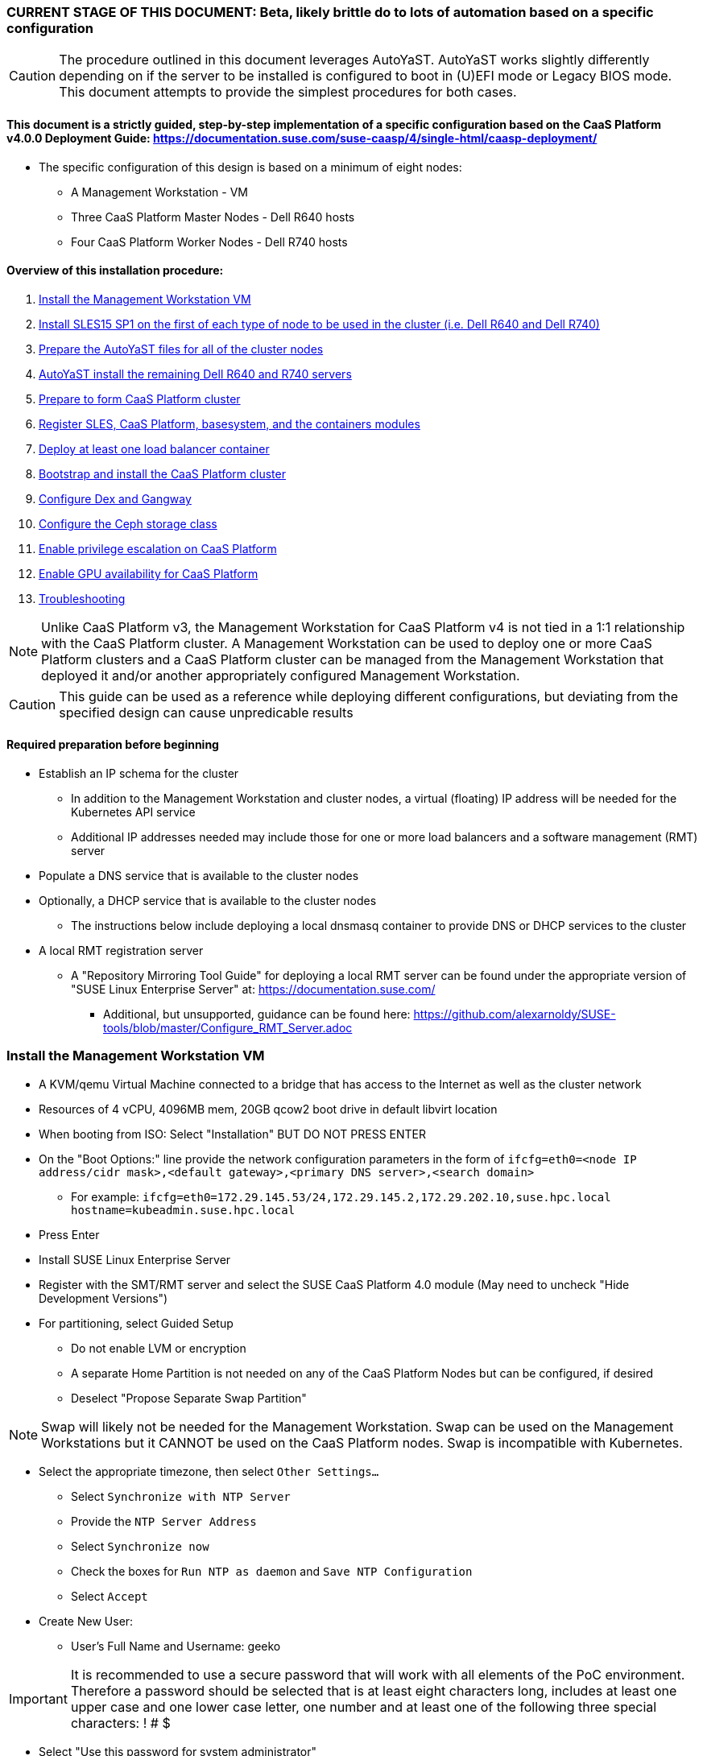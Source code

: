 ### CURRENT STAGE OF THIS DOCUMENT: Beta, likely brittle do to lots of automation based on a specific configuration

CAUTION: The procedure outlined in this document leverages AutoYaST. AutoYaST works slightly differently depending on if the server to be installed is configured to boot in (U)EFI mode or Legacy BIOS mode. This document attempts to provide the simplest procedures for both cases. 

#### This document is a strictly guided, step-by-step implementation of a specific configuration based on the CaaS Platform v4.0.0 Deployment Guide: https://documentation.suse.com/suse-caasp/4/single-html/caasp-deployment/
* The specific configuration of this design is based on a minimum of eight nodes:
** A Management Workstation - VM 
** Three CaaS Platform Master Nodes - Dell R640 hosts
** Four CaaS Platform Worker Nodes - Dell R740 hosts

==== Overview of this installation procedure:
. <<anchor-10>>
. <<anchor-20>>
. <<anchor-30>>
. <<anchor-40>>
. <<anchor-50>>
. <<anchor-60>>
. <<anchor-65>>
. <<anchor-70>>
. <<anchor-80>>
. <<anchor-90>>
. <<anchor-100>>
. <<anchor-110>>
. <<anchor-120>>

NOTE: Unlike CaaS Platform v3, the Management Workstation for CaaS Platform v4 is not tied in a 1:1 relationship with the CaaS Platform cluster.
      A Management Workstation can be used to deploy one or more CaaS Platform clusters and a CaaS Platform cluster can be managed from the 
      Management Workstation that deployed it and/or another appropriately configured Management Workstation.

CAUTION: This guide can be used as a reference while deploying different configurations, but deviating from the specified design can cause unpredicable results


==== Required preparation before beginning
* Establish an IP schema for the cluster
** In addition to the Management Workstation and cluster nodes, a virtual (floating) IP address will be needed for the Kubernetes API service
** Additional IP addresses needed may include those for one or more load balancers and a software management (RMT) server
* Populate a DNS service that is available to the cluster nodes
* Optionally, a DHCP service that is available to the cluster nodes
** The instructions below include deploying a local dnsmasq container to provide DNS or DHCP services to the cluster
* A local RMT registration server
** A "Repository Mirroring Tool Guide" for deploying a local RMT server can be found under the appropriate version of "SUSE Linux Enterprise Server" at: https://documentation.suse.com/
*** Additional, but unsupported, guidance can be found here: https://github.com/alexarnoldy/SUSE-tools/blob/master/Configure_RMT_Server.adoc

[[anchor-10]]
=== Install the Management Workstation VM

* A KVM/qemu Virtual Machine connected to a bridge that has access to the Internet as well as the cluster network
* Resources of 4 vCPU, 4096MB mem, 20GB qcow2 boot drive in default libvirt location
* When booting from ISO: Select "Installation" BUT DO NOT PRESS ENTER
* On the "Boot Options:" line provide the network configuration parameters in the form of `ifcfg=eth0=<node IP address/cidr mask>,<default gateway>,<primary DNS server>,<search domain>`
** For example: `ifcfg=eth0=172.29.145.53/24,172.29.145.2,172.29.202.10,suse.hpc.local hostname=kubeadmin.suse.hpc.local`
* Press Enter
* Install SUSE Linux Enterprise Server
* Register with the SMT/RMT server and select the SUSE CaaS Platform 4.0 module (May need to uncheck "Hide Development Versions")
* For partitioning, select Guided Setup
** Do not enable LVM or encryption
** A separate Home Partition is not needed on any of the CaaS Platform Nodes but can be configured, if desired
** Deselect "Propose Separate Swap Partition"

NOTE: Swap will likely not be needed for the Management Workstation. Swap can be used on the Management Workstations but it CANNOT be used on the CaaS Platform nodes. Swap is incompatible with Kubernetes.

* Select the appropriate timezone, then select `Other Settings...`
** Select `Synchronize with NTP Server`
** Provide the `NTP Server Address`
** Select `Synchronize now`
** Check the boxes for `Run NTP as daemon` and `Save NTP Configuration`
** Select `Accept`

* Create New User:
** User's Full Name and Username: geeko

IMPORTANT: It is recommended to use a secure password that will work with all elements of the PoC environment. Therefore a password should be selected that is at least eight characters long, includes at least one upper case and one lower case letter, one number and at least one of the following three special characters: ! # $

** Select "Use this password for system administrator" 
* On the final "Installation Settings" screen:
** Under Security, disable the Firewall
* Install


==== Finish preparing the Management workstation:
* Enable passwordless sudo for the user geeko
----
sudo bash -c "echo 'geeko ALL=(ALL) NOPASSWD: ALL' >> /etc/sudoers.d/01geeko"
----
* `ssh-keygen`
** Accept the defaults, though a passphrase can be configured here, if desired
* Update the NTP client settings. 
** `sudo yast timezone`
*** `other Settings`
*** `Synchronize with NTP server`
*** Enter `172.29.202.15` under `NTP Server Access`
*** `Synchronize now`
**** Synchronizing with the NTP service will take several seconds but should complete without error
*** `Run NTP as daemon`
*** `Save NTP Configuration`
*** `Accept`, then `OK`

==== Create a file to reference all of the CaaS Platform cluster nodes
* `mkdir ~/autoyast_templates`
----
cat <<EOF> ~/autoyast_templates/.all_nodes
mstr1.suse.hpc.local
mstr2.suse.hpc.local
mstr3.suse.hpc.local
wrkr1.suse.hpc.local
wrkr2.suse.hpc.local
wrkr3.suse.hpc.local
wrkr4.suse.hpc.local
EOF
----

==== Optionally, setup a local DNS/DHCP container

TIP: This step reduces the amount of typing (and thus the chances of typos) at the GRuB line when AutoYaST installing the cluster nodes, but is not required to successfully install the cluster. 

CAUTION: It is highly recommended to verify there is not an existing DHCP server on the subnet before continuing (See the Troubleshooting section in the opensuse-dnsmasq-container link below)

TIP: This step is primarily intended to support AutoYaST installation. However, if an external DNS server is not available, this DNS/DHCP container can be used to support the installed and configured CaaS Platform cluster.

* After cloning the repository in the link below, update the dnsmasq_hosts file with at least one entry that points to the Management Workstation, such as `172.29.145.53    kubeadmin`
** Eventually all cluster nodes, plus the Management Workstation and all load balancers will need to be resolve all members of the cluster environment
* Ensure the DHCP configuration in the dnsmasq.conf file includes the correct default router and points to the Management Workstation's cluster network IP address for DNS resolution

* Follow the README.adoc file to create a DNS+DHCP https://github.com/alexarnoldy/opensuse-dnsmasq-container[openSUSE Dnsmasq container]

==== Optionally, setup a local NTP container

* After cloning the repository in the link below, update the chrony.conf file

* Follow the README.adoc file to create a chrony https://github.com/alexarnoldy/opensuse-chrony-container[openSUSE Chrony container]

==== Setup the nginx webserver container to serve AutoYaST templates

* `sudo zypper -n in podman`
* Verify that port 80 on this host is not currently in use: `ss -npr --listening | grep :80`

IMPORTANT: If port 80 is in use, specify a different port with the `-p <container port>:<host port>`` option, or a random high port with the `-P` option in the following command

* Launch nginx webserver container: `cd ~; sudo podman run --name autoyast-nginx -v /home/geeko/autoyast_templates:/usr/share/nginx/html:ro -p 80:80 -d nginx:latest`

IMPORTANT: This container WILL NOT automatically start after rebooting the Management Workstation. Use `sudo podman start autoyast-nginx` to start it manually

NOTE: If the webserver on the Managment Workstation is using a port other than 80, specify that port in the curl command below, i.e. `curl http://kubeadmin:<port>/.all_nodes`. The port can be verified with `sudo podman ps`

* Test that files in the autoyast_templates directory are available on the cluster network (if possible, from another system connected to the clsuter network): `curl http://kubeadmin/.all_nodes`
** The output should display the contents of the .all_nodes file

TIP: In some cases the command above will fail to resolve to the correct IP address for the Management Workstation. In those cases, simply use the Management Workstation's cluster network IP address.


[[anchor-20]]
=== Install SLES15 SP1 on the first of each type of node to be used in the cluster (i.e. Dell R640 and Dell R740)
* Nodes must have access to the Internet, as well as the cluster network; and the DNS, NTP, and RMT servers
* Start the node from DVD or ISO,  Select "Installation" at the DVD GRuB screen, but DO NOT PRESS ENTER
** If there is a "Boot Options" line near the bottom of the screen, provide the Network configuration parameters, as shown below. When ready, press Enter to boot the system.
** If there IS NOT a "Boot Options" line near the bottom of the screen, press the "e" key. Then, provide the Network configuration parameters as shown below, at the end of the "linuxefi" line (Be sure to insert a space after "splash=silent"). When ready, press Ctrl+x to boot the system.
*** Network configuration parameters: `ifcfg=em1=<node IP address/cidr mask>,<default gateway>,<primary DNS server>,<search domain> hostname=<FQDN of node>`
** For example: `ifcfg=em1=172.29.145.61/24,172.29.145.2,172.29.202.10,suse.hpc.local hostname=mstr1.suse.hpc.local`
* Register with the RMT server and select the SUSE CaaS Platform 4.0 module (May need to uncheck "Hide Development Modules" to see it)
* For partitioning, select Guided Setup
** For best performance select XFS filesystem for the root partition
** A separate Home Partition is not needed on any of the CaaS Platform Nodes but can be configured, if desired
** Deselect "Propose Separate Swap Partition"

CAUTION: Swap is incompatible with Kubernetes.

* Select the appropriate timezone, then select `Other Settings...`
** Select `Synchronize with NTP Server`
** Provide the `NTP Server Address`
** Select `Synchronize now`
** Check the boxes for `Run NTP as daemon` and `Save NTP Configuration`
** Select `Accept`

* Create New User:
** User's Full Name and Username: geeko

IMPORTANT: It is recommended to use a secure password that will work with all elements of the PoC environment. Therefore a password should be selected that includes at least one upper case and one lower case letter, one number and at least one of the following three special characters: ! # $

** Select "Use this password for system administrator" 
* On the final "Installation Settings" screen:
** Under Security, disable the Firewall
* Install


==== Finish preparing the first Dell servers:

* From the Management Workstation, add the geeko@kubeadmin SSH credentials to the server: `ssh-copy-id -i /home/geeko/.ssh/id_rsa.pub <hostname>`

NOTE: Peform the following steps on each of the two installed servers

.Enable passwordless sudo access for the geeko user
* `sudo bash -c "echo 'geeko ALL=(ALL) NOPASSWD: ALL' > /etc/sudoers.d/01geeko"`

////
Shouldn't be needed now that it's done during the install
.Update the NTP client settings 
** `sudo yast timezone`
*** Ensure the selected timezone is correct
*** `other Settings`
*** `Synchronize with NTP server`
*** Enter `172.29.202.15` under `NTP Server Access`
*** `Synchronize now`
**** Synchronizing with the NTP service will take several seconds but should complete without error
*** `Run NTP as daemon`
*** `Save NTP Configuration`
*** `Accept`, then `OK`
////

==== If needed, adjust the first Dell servers' networking after they complete installation

NOTE: This document demonstrates the procedure for creating a bonded network from em1
    and em2, then assigning the node's IP address to that bond; however, your configuration may be different

NOTE: Peform the following steps on each of the two installed servers

TIP: Perform the following steps from the server's console

TIP: In yast, Tab will help you navigate through panes and options. Each option in yast will have a letter highlighted.
     Using "Alt" + that letter will directly open that option.

** `sudo yast lan`
** `(Use tab and the arrow keys to highlight em1) -> Delete -> OK`
** `sudo yast lan`
** `Add -> Device Type -> Bond -> Next`
** `(Select Statically Assigned IP Address) -> IP Address -> (input the server's IP address)`
** `(Adjust the Subnet Mask, if needed) -> Bonded Slaves -> Yes`
** `(Select both em1 and em2) -> Next`
** `Routing -> (Ensure the Device for Default IPv4 Gateway is "-") -> OK`
* Verify networking is functioning correctly:
** `ip a`
** `ping opensuse.com`

==== Ensure swap is not enabled. Swap is incompatible with Kubernetes
* `cat /proc/swaps`
** Should return a header line, but nothing else
* `grep swap /etc/fstab`
** Should return nothing
*** If swap is enabled, remote the swap line from the /etc/fstab file and reboot

[[anchor-30]]
=== Prepare the AutoYaST files for all of the cluster nodes

==== Create an AutoYaST clone file of the first Dell R640 and Dell R740 servers

NOTE: Peform the following steps on each of the two installed servers

* `sudo yast2 clone_system`
** Approve the installation of the autoyast2 package
* `sudo mv /root/autoinst.xml ~/$(hostname).xml`
* `sudo chown -R geeko:users ~/$(hostname).xml`
* `scp ~/$(hostname).xml kubeadmin.suse.hpc.local:~/autoyast_templates/`


==== Create the AutoYaST files for the remaining nodes  

NOTE: Peform the following steps on the Management Workstation

* Make a copy of the first servers' AutoYaST file for each of the remaining nodes, naming them with the hostname of the node and ending in .xml
** An example of this operation, might be:
----
cd ~/autoyast_templates/
for NODE in mstr2 mstr3; do cp -p mstr1.xml ${NODE}.xml; done
for NODE in wrkr2 wrkr3 wrkr4; do cp -p wrkr1.xml ${NODE}.xml; done
----

CAUTION: Take care not to mix up the two different types of servers. Applying the Dell R640 AutoYaST file to a Dell R740, or vise versa, could yeild unexpected results.

==== Adjust the XML files to with the correct hostnames and IP addresses of the cluster nodes

IMPORTANT: Before continuing, ensure each cluster node has an XML file as well as an entry in the .all_nodes file

NOTE: Peform the following steps once for each of the two installed servers (i.e. once for the Dell R640, then again for the Dell R740)

* Update the hostnames in the nodes' XML files:
** Set this variable to the hostname (not the FQDN) of the installed server (i.e. the installed Dell R640): `export FIRST_HOSTNAME=`
** Execute this loop:
----
cd ~/autoyast_templates
rm -f /tmp/hostname_update 
for EACH in $(ls -1 mstr* wrkr*)
do 
NEW_HOSTNAME=$(echo ${EACH} | awk -F. '{print$1}')
echo "sed -i 's/${FIRST_HOSTNAME}/${NEW_HOSTNAME}/g' ${EACH}" >> /tmp/hostname_update
done
----
** Review the /tmp/hostname_update file to ensure the sed commands to change the hostnames are correct: `grep -v suse /tmp/hostname_update`
*** Correct any mistakes in the file, then execute the commands in it: `bash /tmp/hostname_update`
* Update the IP addresses in the XML files:
** Set this variable to the IP address of the installed server: `export FIRST_IP=`

TIP: Get the correct IP address with the command: `grep ipaddr <hostname>.xml` where <hostname> is the first node installed
** Execute this loop:
----
cd ~/autoyast_templates
rm -f /tmp/IP_update 
for EACH in $(ls -1 mstr* wrkr*)
do 
NEW_IP=$(getent hosts $(echo ${EACH} | awk -F. '{print$1}') | awk '{print$1}')
echo "sed -i 's/${FIRST_IP}/${NEW_IP}/g' ${EACH}" >> /tmp/IP_update
done
----
** Review the /tmp/hostname_update file to ensure the sed commands to change the IP addresses are correct: `grep -v suse /tmp/IP_update`
*** Correct any mistakes in the file, then execute the commands in it: `bash /tmp/IP_update`

==== Test that each Worker Node XML file is available through the nginx webserver

NOTE: If the webserver on the Managment Workstation is using a port other than 80, specify that port in the command below, i.e. `curl -s http://kubeadmin:<port>/${EACH}.xml`. The port can be verified by running `sudo podman ps` on the Management Workstation.

----
for EACH in $(awk -F. '{print$1}' .all_nodes)
do 
echo ${EACH}
curl -s http://kubeadmin/${EACH}.xml| egrep "<hostname|ipaddr" | grep -v 127
echo ""
done
----
** Verify each hostname and IP address is correct for each cluster node


[[anchor-40]]
=== AutoYaST install the remaining Dell R640 and R740 servers

NOTE: Perform the following steps on each of the remaining Dell servers, adjusting the IP address and hostname portions of the AutoYaST parameters below

IMPORTANT: The procedure for installing via AutoYaST is slightly different depending on if the target server is configured to boot in (U)EFI mode or Legacy BIOS mode. Be sure to verify the boot mode for a bare-metal server before continuing. Virtual Machines commonly boot in Legacy BIOS mode. For more information, see the SLES15 SP1 AutoYaST guide: https://documentation.suse.com/sles/15-SP1/single-html/SLES-autoyast/#book-autoyast

* Provide the SLES 15 SP1 DVD1 installer DVD or ISO to the BIOS of the Master Node
* Start the Master Node from DVD or ISO,  Select "Installation" at the DVD GRuB screen, but DO NOT PRESS ENTER
** If there is a "Boot Options" line near the bottom of the screen, provide the AutoYaST parameters, shown below. When ready, press Enter to boot the system.
** If there IS NOT a "Boot Options" line near the bottom of the screen, press the "e" key. Then, provide the AutoYaST parameters shown below, at the end of the "linuxefi" line (Be sure to insert a space after "splash=silent"). When ready, press Ctrl+x to boot the system.

NOTE: If the webserver on the Managment Workstation is using a port other than 80, specify that port in the command below, i.e. `autoyast=http://kubeadmin:<port>/<node_name>.xml`. The port can be verified by running `sudo podman ps` on the Management Workstation.

*** AutoYaST parameters: `autoyast=http://kubeadmin/<node name>.xml ifcfg=em1=dhcp`
*** If DHCP is not available provide the network configuration parameters in the form of: `ifcfg=em1=<node IP address/cidr mask>,<default gateway>,<primary DNS server>,<search domain> hostname=<FQDN of node>`

TIP: In some cases the command above will fail to resolve to the correct IP address for the Management Workstation. In those cases, simply use the Management Workstation's cluster network IP address.


[[anchor-50]]
=== Prepare to form CaaS Platform cluster

NOTE: The following commands must be run from the Management Workstation and require a .all_nodes file that contains the fully qualified hostnames of all cluster nodes. 

.Check the time skew of all nodes to be added to the cluster

* Ensure all nodes respond and the time skew is within 1 second: 
----
rm /tmp/*time-check
for EACH in `cat ~/autoyast_templates/.all_nodes` 
do bash -c "ssh $EACH date > /tmp/$EACH.time-check & " 
done 
date > /tmp/$(hostname -f).time-check 
sleep 1
grep -v suse /tmp/*time-check
rm /tmp/*time-check
----



.Enable passwordless sudo access for the geeko user
* Run the loop below and execute this command for each node: `sudo bash -c "echo 'geeko ALL=(ALL) NOPASSWD: ALL' > /etc/sudoers.d/01geeko"; exit`

NOTE: This step also verifies that DNS resolution is configured correctly. If resolution fails, ensure DNS records are correct and that the Management Workstation is using the correct DNS server

----
for EACH in `cat ~/autoyast_templates/.all_nodes`; do ssh $EACH ; done
----

.Verify passwordless SSH and sudo capabilities for the geeko user on all nodes
----
for EACH in `cat ~/autoyast_templates/.all_nodes`; do ssh $EACH sudo hostname -f; done
----
** It should return each fully qualified hostname with no additional interaction required
*** If any hosts prompt for a password, resolve the issue with `ssh-copy-id -i /home/geeko/.ssh/id_rsa.pub <hostname>` and retest

[[anchor-60]]
=== Register SLES, CaaS Platform, basesystem, and the containers modules

* Set this variable to the hostname or IP address of the RMT server: `export RMT_HOSTNAME=`
----
for EACH in `cat ~/autoyast_templates/.all_nodes`; do 
echo $EACH 
ssh $EACH sudo SUSEConnect --url http://${RMT_HOSTNAME} && \
ssh $EACH sudo SUSEConnect -p sle-module-containers/15.1/x86_64 && \
ssh $EACH sudo SUSEConnect -p caasp/4.0/x86_64 --url http://${RMT_HOSTNAME}
done
----


.Ensure caasp, SLES, basesystem, and containers are all "Registered"

* Each product should be followed by a line that says "Registered"
----
for EACH in `cat ~/autoyast_templates/.all_nodes`; do 
echo $EACH 
ssh $EACH sudo SUSEConnect -s | egrep -o --color "caasp|SLES|basesystem|containers|server-applications|\"Registered\"" && \
echo"" && read -p "Press Enter for next system"
done
----

==== Ensure swap is not enabled on any of the CaaS Platform hosts

----
for EACH in `cat ~/autoyast_templates/.all_nodes`; do echo $EACH; ssh $EACH cat /proc/swaps; echo ""; done
----
** Should return a header line for each node, but nothing else

==== Ensure name resolution is correcly configured on all cluster nodes and the Management Workstation

----
for EACH in `cat ~/autoyast_templates/.all_nodes`; do echo $EACH; ssh $EACH tail -2 /etc/resolv.conf; echo ""; done
echo kubeadmin
tail -2 /etc/resolv.conf
----

[[anchor-65]]
=== Deploy at least one load balancer container

NOTE: The load balancer(s) will present a cluster IP address for API clients to consume

* Follow the README.adoc file to create at least one https://github.com/alexarnoldy/nginx-load-balancer-container[nginx load balancer container] on the Management Workstation and/or other VM or non-cluster system
* The README.adoc file contains a link to the https://github.com/alexarnoldy/opensuse-keepalived-container[openSUSE keepalived container] which maintains the virtual IP address
* Ensure the DNS server that supports the cluster nodes can resolve a FQDN to the API virtual IP address, such as "172.29.145.50	mstr.suse.hpc.local"

==== Ensure all cluster nodes can reach resolve the name of, and reach, the load balancer

----
for EACH in `cat ~/autoyast_templates/.all_nodes`; do echo $EACH; ssh $EACH ping -c 2 mstr.suse.hpc.local; echo ""; done
----

==== Ensure all cluster nodes can reach resolve the name of, and reach, the RMT server

----
for EACH in `cat ~/autoyast_templates/.all_nodes`; do echo $EACH; ssh $EACH ping -c 2 smt.suse.hpc.local; echo ""; done
----

[[anchor-70]]
=== Bootstrap and install the CaaS Platform cluster

NOTE: Many of the steps in this process begin with running an ssh-agent process. While there's little harm in having multiple ssh-agents running at the same time, there's a security advantage to only running the ssh-agent when it's required. This methodology offers the added advantage of ensuring the ssh-agent is running during the procedure when it is required.

NOTE: Perform the following steps from the Management Workstation

////
.For any VM nodes, snapshot before instantiating the cluster
* Create snapshot
----
for EACH in `cat ~/autoyast_templates/.all_nodes`; do echo $EACH; ssh $EACH sudo virsh snapshot-create-as $EACH --name "before forming cluster"; echo ""; done
----
////

* Install the CaaS Platform management software and initialize the cluster definition
----
eval "$(ssh-agent -t 180)"
ssh-add /home/geeko/.ssh/id_rsa
sudo zypper --non-interactive install -t pattern SUSE-CaaSP-Management
cd ~; skuba cluster init --control-plane mstr.suse.hpc.local suse-caasp-hpc && cd ~/suse-caasp-hpc
kill ${SSH_AGENT_PID}
----

NOTE: --control-plane defines the FQDN of the load balancer. The second argument is the name to be givent to the new cluster.

////
* Ensure the SSH Agent is running and has the geeko user's RSA key loaded
** `ps -ef | grep ssh-agent`
*** If this doesn't return an ssh-agent running for the geeko user, run the following commands to start ssh-agent and add the Management Workstation's key:
**** `eval "$(ssh-agent)"`
**** `ssh-add /home/geeko/.ssh/id_rsa`
////

* Bootstrap the cluster 
----
eval "$(ssh-agent -t 180)"
ssh-add /home/geeko/.ssh/id_rsa
skuba node bootstrap --user geeko --sudo --target mstr1.suse.hpc.local mstr1
kill ${SSH_AGENT_PID}
----

NOTE: This command bootstraps the CaaS Platform cluster with mstr1.suse.hpc.local as the first master node. Internally, Kubernetes will assign this node the name "mstr1"

==== Join additional Master Nodes to the cluster
* To join all remainging Master Nodes in the ~/autoyast_templates/.all_nodes file:

----
for MASTER_FQDN in `grep mstr ~/autoyast_templates/.all_nodes | tail -n+2`; do \
eval "$(ssh-agent -t 180)"
ssh-add /home/geeko/.ssh/id_rsa
MASTER=`echo $MASTER_FQDN | awk -F. '{print$1}'`; \
skuba node join --role master --user geeko --sudo \
--target $MASTER_FQDN $MASTER; \
kill ${SSH_AGENT_PID}
done
----

* To join a single Master Node to the cluster:

----
eval "$(ssh-agent -t 180)"
cd ~/suse-caasp-hpc/
ssh-add /home/geeko/.ssh/id_rsa
export MASTER_FQDN=
----
----
MASTER=`echo $MASTER_FQDN | awk -F. '{print$1}'`; \
skuba node join --role master --user geeko --sudo \
--target $MASTER_FQDN $MASTER
kill ${SSH_AGENT_PID}
----

IMPORTANT: If any nodes will require additional configuration such as GPU integration, use the command `kubectl cordon <node name>` to prevent work from being assigned to it until it is ready.

==== Join Worker Nodes to the cluster
* To join all remainging Worker Nodes in the ~/autoyast_templates/.all_nodes file:

----
for WORKER_FQDN in `grep wrkr ~/autoyast_templates/.all_nodes`; do \
eval "$(ssh-agent -t 180)"
ssh-add /home/geeko/.ssh/id_rsa
WORKER=`echo $WORKER_FQDN | awk -F. '{print$1}'`; \
skuba node join --role worker --user geeko --sudo \
--target $WORKER_FQDN $WORKER; \
kill ${SSH_AGENT_PID}
done
----

* To join a single Worker Node to the cluster:
----
eval "$(ssh-agent -t 180)"
ssh-add /home/geeko/.ssh/id_rsa
export WORKER_FQDN=
----
----
WORKER=`echo $WORKER_FQDN | awk -F. '{print$1}'`; \
skuba node join --role worker --user geeko --sudo \
--target $WORKER_FQDN $WORKER
kill ${SSH_AGENT_PID}
----

IMPORTANT: If any nodes will require additional configuration such as GPU integration, use the command `kubectl cordon <node name>` to prevent work from being assigned to those nodes until they are ready.


==== Verify the status of the cluster
* `cd /home/geeko/suse-caasp-hpc`
* `skuba cluster status`

==== Enable the use of kubectl from the Management Workstation
* `echo export KUBECONFIG=/home/geeko/caaspv4-cluster/admin.conf >> ~/.bashrc`
* `. ~/.bashrc` 
* `kubectl get nodes`

////
.For any VM nodes, snapshot immediately after instantiating the cluster
* Create snapshot script
----
cat <<EOF> /tmp/snap_after_cluster.sh
/bin/bash
sudo virsh list --all | grep "suse.hpc.local" | awk '{print$2}' > /tmp/k8s_nodes
for K8S_NODE in `cat /tmp/k8s_nodes`; do sudo virsh snapshot-create-as \$K8S_NODE --name "after forming cluster"; done
EOF
----

* scp the script to each node and execute it
----
for EACH in `cat .all_kvm_hosts`; do \
echo $EACH; scp /tmp/snap_after_cluster.sh $EACH:/tmp; \
ssh $EACH /tmp/snap_after_cluster.sh ; echo ""; \
done
----
////



[[anchor-80]]
=== Configure Dex and Gangway

==== Create the ClusterRoleBinding for the admins group
* `kubectl create clusterrolebinding ldap-admin-access --clusterrole=cluster-admin --group=admins`
* Edit the configmap: `kubectl --namespace=kube-system edit configmap oidc-dex-config`
* Restart Dex and Gangway pods:
----
kubectl --namespace=kube-system delete pod -l app=oidc-dex
kubectl --namespace=kube-system delete pod -l app=oidc-gangway
----
* Verify the new pods have started correctly: 
----
kubectl get pods -n kube-system -l app=oidc-dex -o wide 
kubectl get pods -n kube-system -l app=oidc-gangway -o wide 
----

==== Add the Dex self-signed cert to the Admin node:
* Get the cert from the dex pod: `kubectl exec -it -n kube-system $(kubectl get pod -n kube-system -l app=oidc-dex -o name | head -1) cat /etc/dex/pki/ca.crt > /tmp/mstr.suse.hpc.local:32000-ca.crt`
* Move the cert into place: `sudo mv /tmp/mstr.suse.hpc.local:32000-ca.crt /etc/pki/trust/anchors/`
* Update the certs: `sudo update-ca-certificates`

==== Test authentication:
* `skuba auth login -s https://mstr.suse.hpc.local:32000`
* Remove the kubeconf.txt file, if the login was successful: `rm kubeconf.txt`
* Use the Chromium browser to test logging into Gangway at https://mstr.suse.hpc.local:32001
** Log in with a user id, such as suse, rather than email address
** Try using Incognito Mode if cookie errors prevent logging in

[[anchor-90]]
=== Configure the Ceph storage class



[[anchor-100]]
=== Enable privilege escalation on CaaS Platform

==== Edit the pod security policy
* `kubectl edit psp suse.caasp.psp.unprivileged`
*** Add the following elements as part of the `spec:`
**** Note: If `allowPrivilegeEscalation` is already defined, ensure it is set to true
------
  allowPrivilegeEscalation: true
  allowedCapabilities:
  - SYS_PTRACE
  - NET_ADMIN
------



[[anchor-110]]
=== Enable GPU availability for CaaS Platform

.Validate the nodes that are equiped with Nvidia GPUs
----
for EACH in `cat ~/autoyast_templates/.all_nodes`; do echo $EACH; ssh $EACH sudo lspci | grep -i nvidia; done
----

.Prepare the Nvidia GPU equiped Worker Node

NOTE: Perform the following steps entirely through for each Nvidia GPU equiped node

* Verify the model of Nvidia GPU: `sudo lspci | grep -i nvidia`
** Check against: https://developer.nvidia.com/cuda-gpus to ensure the GPU is CUDA compatible

* Install the appropriate kernel header files for the kernel version
** `uname -r`
*** Output is in the form of <version>-<variant>, i.e. 4.12.14-197.26-default
** `sudo zypper --non-interactive install kernel-default-devel=4.12.14-197.26`
*** Format is sudo zypper --non-interactive install kernel-<variant>-devel=<version>

* Install the Cuda toolkit:
----
sudo zypper addrepo http://developer.download.nvidia.com/compute/cuda/repos/sles15/x86_64/cuda-sles15.repo
sudo SUSEConnect --product PackageHub/15.1/x86_64
sudo SUSEConnect --product sle-module-desktop-applications/15.1/x86_64
sudo zypper refresh     # May require "trust always" the "package signing key"
sudo zypper --non-interactive install cuda
----

* Verify which packages and versions of the Cuda toolkit were installed `sudo zypper search cuda`

* When the driver is correctly loaded it will show the version in: `cat /proc/driver/nvidia/version`
** If the driver hasn't loaded, reboot the node and check again

* Check that you can access the GPU:
----
sudo usermod -G video -a geeko
sudo usermod -G video -a root
sudo su - geeko
nvidia-smi
----
** Should get an output that contains:
----
NVIDIA-SMI XXX.YY Driver Version: XXX.YY CUDA Version: XX.Y
. . . .
No running processes found
----

* Install the Nvidia libnvidia-container:
----
wget https://github.com/NVIDIA/libnvidia-container/releases/download/v1.0.0/libnvidia-container_1.0.0_x86_64.tar.xz
tar xJf libnvidia-container_1.0.0_x86_64.tar.xz
sudo cp libnvidia-container_1.0.0/usr/local/bin/nvidia-container-cli /usr/bin
sudo cp libnvidia-container_1.0.0/usr/local/lib/libnvidia-container.so* /usr/lib64
----
* Verify functionality of the nvidia-container-cli utility: `nvidia-container-cli info`
** Should get an output that contains:
----
NVRM version:   XXX.YY                                                          
CUDA version:   XX.Y  
Model:          X
Brand:          Y
----

### Install nvidia-container-toolkit on any nodes equiped with GPUs

==== Start on the CaaS Platform Administrative Workstation
* Download the required package via a CentOS container:
----
sudo zypper --non-interactive install podman
sudo podman run --rm -ti -v$PWD:/var/tmp centos:7
DIST=$(. /etc/os-release; echo $ID$VERSION_ID)
curl -s -L https://nvidia.github.io/nvidia-container-runtime/$DIST/nvidia-container-runtime.repo |    tee /etc/yum.repos.d/nvidia-container-runtime.repo
yum install --downloadonly nvidia-container-runtime-hook        # May have answer "y" to accept Nvidia's GPG key
cp /var/cache/yum/x86_64/7/nvidia-container-runtime/packages/nvidia-container-toolkit-1.0.5-2.x86_64.rpm /var/tmp
exit
----

* Create the unrpm script from: https://github.com/openSUSE/obs-build/blob/master/unrpm
* Unpack the rpm: `bash unrpm nvidia-container-toolkit-1.0.5-2.x86_64.rpm`
* If running this on another node (i.e. the Administrative Workstation), SCP the files to the GPU Worker Node:
** Set this variable to the FQDN of the GPU Worker Nodes `export WORKER=`
** SCP the files to the Worker Node:
----
scp -r etc/ $WORKER:~/
scp -r usr/ $WORKER:~/
----

==== Continue the process on the GPU Worker Node:

* Copy the Nvidia Container Toolkit into place:
----
sudo mkdir -p /etc/nvidia-container-runtime/
sudo mkdir -p /usr/libexec/oci/hooks.d/
sudo mkdir -p /usr/share/licenses/nvidia-container-toolkit-1.0.5/

sudo cp etc/nvidia-container-runtime/config.toml /etc/nvidia-container-runtime/config.toml
sudo cp usr/bin/nvidia-container-toolkit /usr/bin/nvidia-container-toolkit
sudo cp usr/share/containers/oci/hooks.d/oci-nvidia-hook.json /usr/share/containers/oci/hooks.d/oci-nvidia-hook.json
sudo cp usr/libexec/oci/hooks.d/oci-nvidia-hook /usr/libexec/oci/hooks.d/oci-nvidia-hook
sudo cp usr/share/licenses/nvidia-container-toolkit-1.0.5/LICENSE /usr/share/licenses/nvidia-container-toolkit-1.0.5/LICENSE
----

* Edit  the /etc/nvidia-container-runtime/config.toml file to uncomment or insert the line: `user = "root:video"`

* Update the metadata of the Nvidia device files:
----
sudo chmod 0666 /dev/nvidia*
sudo chown root:video /dev/nvidia*
----

* (Optional) Test that a container can access the GPU: `sudo podman run --rm nvidia/cuda nvidia-smi`

==== Finish the process from the Administrative Workstation
* Install the Nvidia Kubernetes device plugin 
* `kubectl create -f https://raw.githubusercontent.com/NVIDIA/k8s-device-plugin/1.0.0-beta/nvidia-device-plugin.yml`

* Set this variable for the next several commands: `export WORKER=`

* Ensure the correct number of GPUs are recognized on the worker node: `kubectl describe node $WORKER | egrep "gpu|Unschedulable"`
** Output should include three lines beginning with `nvidia.com/gpu`. The first two should match the number of GPUs on the node. The last line should show quanties zero

NOTE: If the previous command also showed `Unschedulable` as `true`, uncordon the node before continuing: `kubectl uncordon $WORKER`

* Ensure that CaaS Platform can run a GPU enabled pod on the node:

* Set this variable to the number of GPUs on this node: `export GPUS=`
* Create the cuda-vector-add.yaml file:
----
cat <<EOF> cuda-vector-add.yaml
apiVersion: v1                                                                  
kind: Pod                                                                       
metadata:                                                                       
  name: cuda-vector-add                                                         
spec:                                                                           
  restartPolicy: OnFailure                                                      
  nodeSelector:
    kubernetes.io/hostname: $WORKER
  containers:                                                                   
    - name: cuda-vector-add                                                     
      # https://github.com/kubernetes/kubernetes/blob/v1.7.11/test/images/nvidia-cuda/Dockerfile
      image: "k8s.gcr.io/cuda-vector-add:v0.1"                                  
      resources:                                                                
        limits:                                                                 
          nvidia.com/gpu: $GPUS
EOF
----

* Apply the pod creation file and review the pod's logs and node assignment: `kubectl apply -f cuda-vector-add.yaml && kubectl logs cuda-vector-add && kubectl get pods -o wide | grep cuda-vector-add`
** Output should include phrases such as `CUDA kernel launch` and `Test PASSED`, as well as show that the pod ran on this node
* Remove the pod: `kubectl delete -f cuda-vector-add.yaml`




[[anchor-120]]
=== Troubleshooting 

==== Troubleshoot a failed bootstrap
* ssh to master and `sudo less /var/log/messages` 
* Search for kub
* Follow the progression of the skuba command and kubeadm
** Generally skuba will install the packages, then launch kubeadm
** kubeadm will set up the K8s components
** If the failure occurs after kubeadm takes over try to replicate the failure:
*** scp kubeadm-init.conf from the cluster directory (caaspv4-cluster in this doc) to /tmp on the master node
*** Run the `kubeadm init` command that is in /var/log/messages
*** kubeadm should give reasonably actionable error messages






// vim: set syntax=asciidoc:

